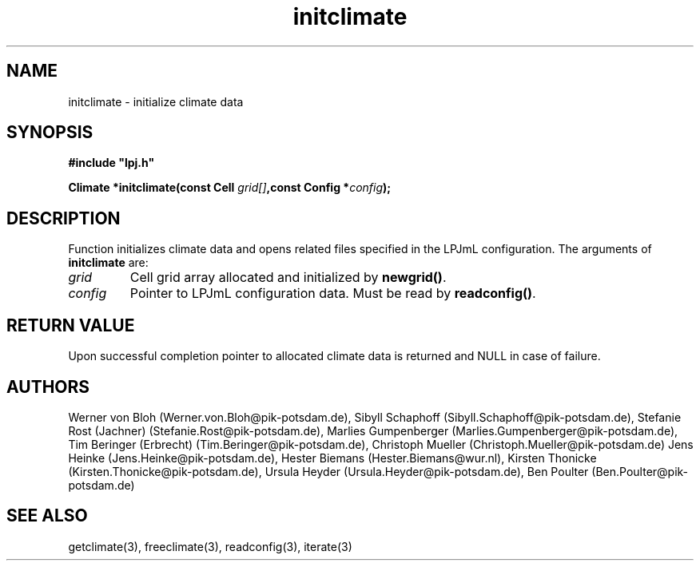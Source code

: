 .TH initclimate 3  "January 9, 2013" "version 3.5.003" "LPJmL programmers manual"
.SH NAME
initclimate \- initialize climate data
.SH SYNOPSIS
.nf
\fB#include "lpj.h"

Climate *initclimate(const Cell \fIgrid[]\fB,const Config *\fIconfig\fB);\fP

.fi
.SH DESCRIPTION
Function initializes climate data and opens related files specified in the LPJmL configuration.
The arguments of \fBinitclimate\fP are:
.TP
.I grid
Cell grid array allocated and initialized by \fBnewgrid()\fP.
.TP
.I config
Pointer to LPJmL configuration data. Must be read by \fBreadconfig()\fP.
.SH RETURN VALUE
Upon successful completion pointer to allocated climate data is returned and NULL in case of failure.
.SH AUTHORS
Werner von Bloh (Werner.von.Bloh@pik-potsdam.de),
Sibyll Schaphoff (Sibyll.Schaphoff@pik-potsdam.de),
Stefanie Rost (Jachner) (Stefanie.Rost@pik-potsdam.de),
Marlies Gumpenberger (Marlies.Gumpenberger@pik-potsdam.de),
Tim Beringer (Erbrecht) (Tim.Beringer@pik-potsdam.de),
Christoph Mueller (Christoph.Mueller@pik-potsdam.de)
Jens Heinke (Jens.Heinke@pik-potsdam.de),
Hester Biemans (Hester.Biemans@wur.nl),
Kirsten Thonicke (Kirsten.Thonicke@pik-potsdam.de),
Ursula Heyder (Ursula.Heyder@pik-potsdam.de),
Ben Poulter (Ben.Poulter@pik-potsdam.de)

.SH SEE ALSO
getclimate(3), freeclimate(3), readconfig(3), iterate(3) 
